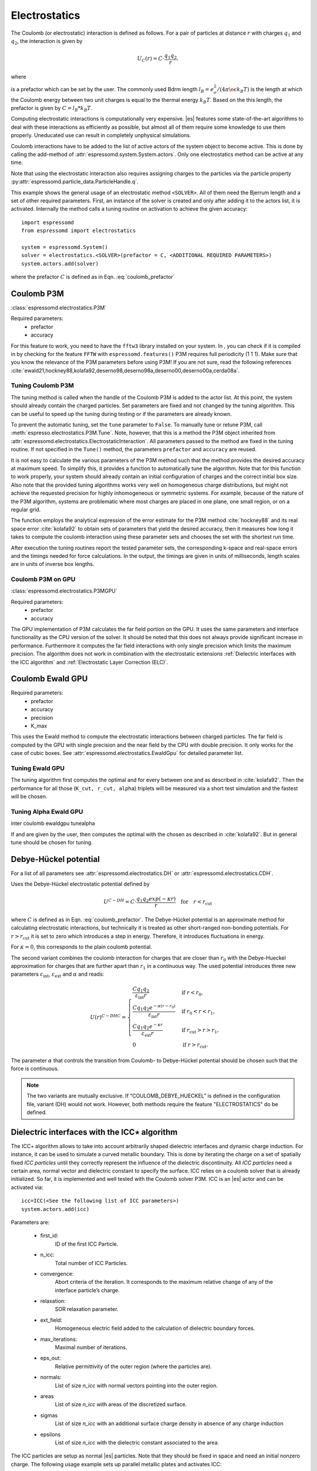 .. _Electrostatics:

Electrostatics
==============

The Coulomb (or electrostatic) interaction is defined as
follows. For a pair of particles at distance :math:`r` with charges
:math:`q_1` and :math:`q_2`, the interaction is given by

.. math:: U_C(r)=C \cdot \frac{q_1 q_2}{r}.

where 

.. math::  
   C=\frac{1}{4\pi \epsilon_0 \epsilon_r} 
   :label: coulomb_prefactor
    
is a prefactor which can be set by the user. 
The commonly used Bdrm length :math:`l_B = e_o^2 / (4 \pi \e\epsilon k_B T)` is the length at which the Coulomb energy between two unit charges is equal to the thermal energy :math:`k_B T`.
Based on the this length, the prefactor is given by :math:`C=l_B *k_B T`.

Computing electrostatic interactions is computationally very expensive.
|es| features some state-of-the-art algorithms to deal with these
interactions as efficiently as possible, but almost all of them require
some knowledge to use them properly. Uneducated use can result in
completely unphysical simulations.

Coulomb interactions have to be added to the list of active actors of the system object to become
active. This is done by calling the add-method of :attr:`espressomd.system.System.actors`.
Only one electrostatics method can be active at any time.

Note that using the electrostatic interaction also requires assigning charges to
the particles via the particle property
:py:attr:`espressomd.particle_data.ParticleHandle.q`.

This example shows the general usage of an electrostatic method ``<SOLVER>``.
All of them need the Bjerrum length and a set of other required parameters.
First, an instance of the solver is created and only after adding it to the actors
list, it is activated. Internally the method calls a tuning routine on
activation to achieve the given accuracy::

    import espressomd
    from espressomd import electrostatics
    
    system = espressomd.System()
    solver = electrostatics.<SOLVER>(prefactor = C, <ADDITIONAL REQUIRED PARAMETERS>)
    system.actors.add(solver)

where the prefactor :math:`C` is defined as in Eqn. :eq:`coulomb_prefactor`

.. _Coulomb P3M:

Coulomb P3M
-----------

:class:`espressomd.electrostatics.P3M`

Required parameters:
    * prefactor
    * accuracy

For this feature to work, you need to have the ``fftw3`` library
installed on your system. In , you can check if it is compiled in by
checking for the feature ``FFTW`` with ``espressomd.features()``
P3M requires full periodicity (1 1 1). Make sure that you know the relevance of the
P3M parameters before using P3M! If you are not sure, read the following
references
:cite:`ewald21,hockney88,kolafa92,deserno98,deserno98a,deserno00,deserno00a,cerda08a`.

.. _Tuning Coulomb P3M:

Tuning Coulomb P3M
~~~~~~~~~~~~~~~~~~

The tuning method is called when the handle of the Coulomb P3M is added to the
actor list. At this point, the system should already contain the charged
particles. Set parameters are fixed and not changed by the tuning algorithm.
This can be useful to speed up the tuning during testing or if the parameters
are already known.

To prevent the automatic tuning, set the ``tune`` parameter to ``False``.
To manually tune or retune P3M, call :meth:`espresso.electrostatics.P3M.Tune`.
Note, however, that this is a method the P3M object inherited from
:attr:`espressomd.electrostatics.ElectrostaticInteraction`. 
All parameters passed to the method are fixed in the tuning routine. If not
specified in the ``Tune()`` method, the parameters ``prefactor`` and
``accuracy`` are reused.

It is not easy to calculate the various parameters of the P3M method
such that the method provides the desired accuracy at maximum speed. To
simplify this, it provides a function to automatically tune the algorithm.
Note that for this function to work properly, your system should already
contain an initial configuration of charges and the correct initial box
size. Also note that the provided tuning algorithms works very well on
homogeneous charge distributions, but might not achieve the requested
precision for highly inhomogeneous or symmetric systems. For example,
because of the nature of the P3M algorithm, systems are problematic
where most charges are placed in one plane, one small region, or on a
regular grid.

The function employs the analytical expression of the error estimate for
the P3M method :cite:`hockney88` and its real space error :cite:`kolafa92` to
obtain sets of parameters that yield the desired accuracy, then it measures how
long it takes to compute the coulomb interaction using these parameter sets and
chooses the set with the shortest run time.

After execution the tuning routines report the tested parameter sets,
the corresponding k-space and real-space errors and the timings needed
for force calculations. In the output, the timings are given in units of
milliseconds, length scales are in units of inverse box lengths.

.. _Coulomb P3M on GPU:

Coulomb P3M on GPU
~~~~~~~~~~~~~~~~~~

:class:`espressomd.electrostatics.P3MGPU`

Required parameters:
    * prefactor
    * accuracy

The GPU implementation of P3M calculates the far field portion on the GPU. 
It uses the same parameters and interface functionality as the CPU version of
the solver. It should be noted that this does not always provide significant
increase in performance. Furthermore it computes the far field interactions
with only single precision which limits the maximum precision. The algorithm
does not work in combination with the electrostatic extensions :ref:`Dielectric interfaces with the ICC algorithm` 
and :ref:`Electrostatic Layer Correction (ELC)`.

.. _Coulomb Ewald GPU:

Coulomb Ewald GPU
-----------------

Required parameters:
    * prefactor
    * accuracy
    * precision
    * K_max

This uses the Ewald method to compute the electrostatic interactions between
charged particles. The far field is computed by the GPU with single precision
and the near field by the CPU with double precision. It only works for the case
of cubic boxes. See :attr:`espressomd.electrostatics.EwaldGpu` for detailed parameter list.

.. todo::

    * Check python interface:
        * Clean up parameters
        * missing tunealpha method (from usersguide)
        * Test automatic / manual tuning

    * Add to coulomb_cloud_wall testcase
    

.. _Tuning Ewald GPU:

Tuning Ewald GPU
~~~~~~~~~~~~~~~~

The tuning algorithm first computes the optimal and for every between one and as
described in :cite:`kolafa92`. Then the performance for all those  (``K_cut,
r_cut, alpha``) triplets will be measured via a short test simulation and the
fastest will be chosen.

.. _Tuning Alpha Ewald GPU:

Tuning Alpha Ewald GPU
~~~~~~~~~~~~~~~~~~~~~~

inter coulomb ewaldgpu tunealpha

If and are given by the user, then computes the optimal with the chosen
as described in :cite:`kolafa92`. But in general tune should be
chosen for tuning.

.. _Debye-Hückel potential:

Debye-Hückel potential
----------------------

.. todo:: FINISH DOCUMENTATION/TESTING/INTERFACE BELOW

For a list of all parameters see :attr:`espressomd.electrostatics.DH` or :attr:`espressomd.electrostatics.CDH`.

Uses the Debye-Hückel electrostatic potential defined by

  .. math:: U^{C-DH} = C \cdot \frac{q_1 q_2 exp(-\kappa r)}{r}\quad \mathrm{for}\quad r<r_{\mathrm{cut}}

where :math:`C` is defined as in Eqn. :eq:`coulomb_prefactor`.
The Debye-Hückel potential is an approximate method for calculating
electrostatic interactions, but technically it is treated as other
short-ranged non-bonding potentials. For :math:`r>r_{\mathrm cut}` it is
set to zero which introduces a step in energy. Therefore, it introduces
fluctuations in energy.

For :math:`\kappa = 0`, this corresponds to the plain coulomb potential.

The second variant combines the coulomb interaction for charges that are
closer than :math:`r_0` with the Debye-Hueckel approximation for charges
that are further apart than :math:`r_1` in a continuous way. The used potential
introduces three new parameters :math:`\varepsilon_\mathrm{int}`,
:math:`\varepsilon_\mathrm{ext}` and :math:`\alpha` and reads:

.. math::

   U(r)^{C-DHC} = 
     \begin{cases} 
       \frac{C q_1 q_2}{\varepsilon_{\text{int}} r} & \text{if } r < r_0, \\ 
       \frac{C q_1 q_2 e^{-\alpha (r - r_0)}}{\varepsilon_{\text{int}} r} & \text{if } r_0 < r < r_1,  \\
       \frac{C q_1 q_2 e^{-\kappa r}}{\varepsilon_{\text{ext}} r} & \text{if } r_{\text{cut}} > r > r_1,  \\
       0 & \text{if } r > r_{\text{cut}}.
     \end{cases}

The parameter :math:`\alpha` that controls the transition from Coulomb-
to Debye-Hückel potential should be chosen such that the force is
continuous. 

.. note:: The two variants are mutually exclusive. If “COULOMB_DEBYE_HUECKEL”
    is defined in the configuration file, variant (DH) would not work. However, both methods
    require the feature "ELECTROSTATICS" do be defined.

.. _Dielectric interfaces with the ICC algorithm:

Dielectric interfaces with the ICC\ :math:`\star` algorithm
-----------------------------------------------------------

The ICC\ :math:`\star` algorithm allows to take into account arbitrarily shaped
dielectric interfaces and dynamic charge induction. For instance, it can be
used to simulate a curved metallic boundary. This is done by iterating the
charge on a set of spatially fixed *ICC particles* until they correctly
represent the influence of the dielectric discontinuity. All *ICC particles*
need a certain area, normal vector and dielectric constant to specify the
surface. ICC relies on a coulomb solver that is already initialized. So far, it
is implemented and well tested with the Coulomb solver P3M. ICC is an |es|
actor and can be activated via::

	icc=ICC(<See the following list of ICC parameters>)
	system.actors.add(icc)

Parameters are:

	* first_id: 
		ID of the first ICC Particle.
	* n_icc: 
		Total number of ICC Particles.
	* convergence:
		Abort criteria of the iteration. It corresponds to the maximum relative
		change of any of the interface particle’s charge.
	* relaxation:
		SOR relaxation parameter.
	* ext_field:
		Homogeneous electric field added to the calculation of dielectric boundary forces.
	* max_iterations:
		Maximal number of iterations.
	* eps_out:
		Relative permittivity of the outer region (where the particles are).
	* normals:
		List of size `n_icc` with normal vectors pointing into the outer region. 
	* areas 
		List of size `n_icc` with areas of the discretized surface. 
	* sigmas 
		List of size `n_icc` with an additional surface charge density in
		absence of any charge induction
	* epsilons
		List of size `n_icc` with the dielectric constant associated to the area. 

The ICC particles are setup as normal |es| particles. Note that they should be
fixed in space and need an initial nonzero charge. The following usage example
sets up parallel metallic plates and activates ICC::

	# Set the ICC line density and calculate the number of
	# ICC particles according to the box size
	l = 3.2
	nicc =int(box_l / l)
	nicc_per_electrode = nicc * nicc
	nicc_tot = 2 * nicc_per_electrode
	iccArea = box_l * box_l / nicc_per_electrode
	l=box_l / nicc

	# Lists to collect required parameters
	iccNormals=[]
	iccAreas=[]
	iccSigmas=[]
	iccEpsilons=[]

	# Add the fixed ICC particles:

	# Left electrode (normal [0,0,1])
	for xi in xrange(nicc):
		for yi in xrange(nicc):
			system.part.add(pos=[l * xi, l * yi, 0], q = -0.0001, fix = [1, 1, 1], type = icc_type)
	iccNormals.extend([0, 0, 1] * nicc_per_electrode)

	# Right electrode (normal [0,0,-1])
	for xi in xrange(nicc):
		for yi in xrange(nicc):
			system.part.add(pos=[l * xi, l * yi, box_l], q = 0.0001, fix = [1, 1, 1], type = icc_type)
	iccNormals.extend([0, 0, -1] * nicc_per_electrode)

	# Common area, sigma and metallic epsilon
	iccAreas.extend([iccArea] * nicc_tot)
	iccSigmas.extend([0] * nicc_tot)
	iccEpsilons.extend([100000] * nicc_tot)
	
	icc=ICC(first_id=0, 
			n_icc=nicc_tot, 
			convergence=1e-4, 
			relaxation=0.75,
			ext_field=[0,0,0], 
			max_iterations=100, 
			eps_out = 1.0,
			normals=iccNormals, 
			areas=iccAreas, 
			sigmas=iccSigmas, 
			epsilons=iccEpsilons)

	system.actors.add(icc)


With each iteration, ICC has to solve electrostatics which can severely slow
down the integration. The performance can be improved by using multiple cores, 
a minimal set of ICC particles and convergence and relaxation parameters that
result in a minimal number of iterations. Also please make sure to read the
corresponding articles, mainly :cite:`espresso2,tyagi10a,kesselheim11a` before
using it.

..
    .. _Maxwell Equation Molecular Dynamics (MEMD):

    Maxwell Equation Molecular Dynamics (MEMD)
    ------------------------------------------

    .. todo:: NOT IMPLEMENTED IN PYTHON

    inter coulomb memd

    This is an implementation of the instantaneous 1/r Coulomb interaction

    .. math:: U = l_B k_B T \frac{q_1 q_2}{r}

    as the potential of mean force between charges which are dynamically
    coupled to a local electromagnetic field.

    The algorithm currently works with the following constraints:

    -  cellsystem has to be domain decomposition but *without* Verlet lists!

    -  system has to be periodic in three dimensions.

    is the mass of the field degree of freedom and equals to the square root
    of the inverted speed of light.

    is the number of mesh points for the interpolation of the
    electromagnetic field in one dimension.

    is the background dielectric permittivity at infinity. This defaults to
    metallic boundary conditions, to match the results of P3M.

    The arising self-interactions are treated with a modified version of the
    exact solution of the lattice Green’s function for the problem.

    Currently, forces have large errors for two particles within the same
    lattice cube. This may be fixed in future development, but right now
    leads to the following rule of thumb for the parameter choices:

    -  The lattice should be of the size of your particle size (i.e. the
       Lennard Jones epsilon). That means: 
       :math:`\text{mesh} \approx \text{box_l} / \text{lj_sigma}`

    -  The integration timestep should be in a range where no particle moves
       more than one lattice box (i.e. Lennard Jones sigma) per timestep.

    -  The speed of light should satisfy the stability criterion
       :math:`c\ll a/dt`, where :math:`a` is the lattice spacing and
       :math:`dt` is the timestep. For the second parameter, this means
       :math:`\text{f_mass} \gg dt^2/a^2`.

    The main error of the MEMD algorithm stems from the lattice
    interpolation and is proportional to the lattice size in three
    dimensions, which means :math:`\Delta_\text{lattice} \propto a^3`.

    Without derivation here, the algorithms error is proportional to
    :math:`1/c^2`, where :math:`c` is the adjustable speed of light. From
    the stability criterion, this yields

    .. math::

       \Delta_\text{maggs} = A\cdot a^3 + B\cdot dt^2/a^2
       %\label{eq:maggserror}

    This means that increasing the lattice will help the algorithmic error,
    as we can tune the speed of light to a higher value. At the same time,
    it increases the interpolation error at an even higher rate. Therefore,
    momentarily it is advisable to choose the lattice with a rather fine
    mesh of the size of the particles. As a rule of thumb, the error will
    then be less than :math:`10^{-5}` for the particle force.

    For a more detailed description of the algorithm, see appendix  or the
    publications :cite:`maggs02a,pasichnyk04a`.

    .. _Spatially varying dielectrics with MEMD:

    Spatially varying dielectrics with MEMD
    ~~~~~~~~~~~~~~~~~~~~~~~~~~~~~~~~~~~~~~~

    [sec:dielectric-memd]

    Since MEMD is a purely local algorithm, one can apply local changes to
    some properties and the propagation of the Coulomb force is still valid.
    In particular, it is possible to arbitrarily select the dielectric
    permittivity on each site of the interpolating lattice.

    inter coulomb memd localeps node dir eps

    The keyword after the command offers the possibility to assign any value
    of :math:`\varepsilon` to any lattice site.

    is the Bjerrum length of the background. It defines the reference value
    :math:`\varepsilon_\text{bg}` via the formula . This is a global
    variable.

    is the index of the node in :math:`x` direction that should be changed

    is the index of the node in :math:`y` direction that should be changed

    is the index of the node in :math:`z` direction that should be changed

    is the direction in which the lattice site to be changed is pointing.
    Has to be one of the three (X, Y or Z).

    is the relative permittivity change in respect to the background
    permittivity set by the parameter .

    The permittivity on each lattice site is set relatively. By defining the
    (global) Bjerrum length of the system, the reference
    permittivity \ :math:`\varepsilon` is fixed via the formula

    .. math::

       l_B = e^2 / (4 \pi \varepsilon k_B T)
       \label{eq:bjerrum-length}

    The local changes of :math:`\varepsilon` are in reference to this value
    and can be seen as a spatially dependent prefactor to this epsilon. If
    left unchanged, this prefactor is :math:`1.0` for every site by default.

    .. _Adaptive permittivity with MEMD:

    Adaptive permittivity with MEMD
    ~~~~~~~~~~~~~~~~~~~~~~~~~~~~~~~

    In addition to setting the local permittivity manually as described in
    section [sec:dielectric-memd], MEMD is capable of adapting the local
    permittivity at each lattice site, dependent on the concentration of
    surrounding charges. More information on this can be found in
    article :cite:`fahrenberger15b`, which you should cite if
    you use this algorithm.

    To achieve this, the local salt concentration around each lattice cell
    is measured and then mapped to an according dielectric permittivity
    using the empirical formula

    .. math::

       \varepsilon = \frac{78.5}{1+0.278\cdot C},
           \label{eq:salt-map}

    where :math:`C` is the concentration in molar [M], or moles per liter
    [mol/l]. The algorithm averages over a volume of :math:`7^3` lattice
    cubes and expects a concentration in molar within the simulation. In
    more MD-friendly units, this would mean that the units expected by the
    formula correspond to a lattice size of roughly :math:`0.6` nanometers
    for MEMD. Any other length unit is possible but needs to be scaled by a
    prefactor. This is perfectly reasonable and will not break the
    algorithm, since the permittivity :math:`\varepsilon` is dimensionless.
    The scaling factor :math:`S_\text{adaptive}` is thus defined via the
    used MEMD lattice spacing :math:`a_\text{used}`:

    .. math::

       S_\text{adaptive} \times a_\text{used} = 0.6\,\text{nm}
           \label{eq:adaptive-scaling}

    To use MEMD with adaptive permittivity to calculate Coulomb interactions
    in the system, use the following command.

    inter coulomb memd adaptive parameters

    The keyword after the command will use the implementation with
    dielectric permittivity dependent on the local salt concentration.

    is the Bjerrum length of the background. It defines the reference value
    :math:`\varepsilon_\text{bg}` via the formula . Since the permittivity
    in this case is set adaptively, it essentially determined the
    temperature for the Coulomb interaction. This is a global variable and
    for this particular algorithm should most likely be set as the
    permittivity of pure water.

    is the scaling of the used length unit to match the expected unit
    system. For more details see equation [eq:adaptive-scaling] and the
    paragraph before.

    is the mass of the field degree of freedom and equals to the square root
    of the inverted speed of light.

    is the number of mesh points for the interpolation of the
    electromagnetic field in one dimension.

    It should be mentioned that this algorithm is not a black box and should
    be understood to a degree if used. Small changes in the parameters,
    especially the mesh size, can quickly lead to unphysical results. This
    is not only because of the retarded electrodynamics solution offered by
    the MEMD algorithm in general, but because of the sensitivity of the
    dielectric response to the volume over which the local salt
    concentration is sampled. If this volume is set too small, harsh changes
    in the local dielectric properties can occur and the algorithm may
    become unstable, or worse, produce incorrect electrostatic forces.

    The calculation of local permittivity will for the same parameters --
    depending on your computer -- run roughly a factor of :math:`2` to
    :math:`4` longer than MEMD without temporally varying dielectric
    properties.

.. _MMM2D:

MMM2D
-----

.. note::
    Required features: ELECTROSTATICS, PARTIAL_PERIODIC.

MMM2D is an electrostatics solver for explicit 2D periodic systems.
It can account for different dielectric jumps on both sides of the 
non-periodic direction. MMM2D coulomb method needs periodicity 1 1 0 and the
layered cell system. The performance of the method depends on the number of
slices of the cell system, which has to be tuned manually. It is
automatically ensured that the maximal pairwise error is smaller than
the given bound. Note that the user has to take care that the particles don't
leave the box in the non-periodic z-direction e.g. with constraints. By default,
no dielectric contrast is set and it is used as::

	mmm2d = electrostatics.MMM2D(prefactor=C, maxPWerror = 1e-3)
	system.actors.add(mmm2d)

where the prefactor :math:`C` is defined in Eqn. :eq:`coulomb_prefactor`.
For a detailed list of parameters see :attr:`espressomd.electrostatics.MMM2D`. 
The last two, mutually exclusive parameters `dielectric` and
`dielectric_constants_on` allow to specify dielectric contrasts at the
upper and lower boundaries of the simulation box. The first form
specifies the respective dielectric constants in the media, which
however is only used to calculate the contrasts. That is, specifying
:math:`\epsilon_t=\epsilon_m=\epsilon_b=\text{const}` is always
identical to :math:`\epsilon_t=\epsilon_m=\epsilon_b=1`::

	mmm2d = electrostatics.MMM2D(prefactor = C, maxPWerror = 1e-3, dielectric = 1, top = 1, mid = 1, bot = 1)

The second form specifies only the dielectric contrasts at the boundaries,
that is :math:`\Delta_t=\frac{\epsilon_m-\epsilon_t}{\epsilon_m+\epsilon_t}`
and :math:`\Delta_b=\frac{\epsilon_m-\epsilon_b}{\epsilon_m+\epsilon_b}`.
Using this form allows to choose :math:`\Delta_{t/b}=-1`, corresponding
to metallic boundary conditions::

	mmm2d = electrostatics.MMM2D(prefactor = C, maxPWerror = 1e-3, dielectric_contrast_on = 1, delta_mid_top = -1, delta_mid_bot = -1)

Using `const_pot` allows to maintain a constant electric potential difference `pot_diff`
between the xy-planes at :math:`z=0` and :math:`z=L`, where :math:`L`
denotes the box length in :math:`z`-direction::
	
	mmm2d = electrostatics.MMM2D(prefactor = 100.0, maxPWerror = 1e-3, const_pot = 1, pot_diff = 100.0)

This is done by countering the total dipole moment of the system with the
electric field :math:`E_{induced}` and superposing a homogeneous electric field
:math:`E_{applied} = \frac{U}{L}` to retain :math:`U`. This mimics the
induction of surface charges :math:`\pm\sigma = E_{induced} \cdot \epsilon_0`
for planar electrodes at :math:`z=0` and :math:`z=L` in a capacitor connected
to a battery with voltage `pot_diff`. Using 0 is equivalent to
:math:`\Delta_{t/b}=-1`.

Finally, the far cutoff setting should only be used for testing reasons,
otherwise you are more safe with the automatic tuning. If you even don’t know
what it is, do not even think of touching the far cutoff. For details on the
MMM family of algorithms, refer to appendix :ref:`The MMM family of algorithms`.
Please cite :cite:`arnold02a` when using MMM2D.

A complete (but unphysical) sample script for a plate capacitor simulated with MMM2D
can be found in `/samples/visualiztion_mmm2d.py`.

.. _Electrostatic Layer Correction (ELC):

Electrostatic Layer Correction (ELC)
------------------------------------

*ELC* can be used to simulate charged system with 2D periodicity. In more
detail, is a special procedure that converts a 3D electrostatic method to a 2D
method in computational order N. Currently, it only supports P3M. This means,
that you will first have to set up the P3M algorithm before using ELC. The
algorithm is definitely faster than MMM2D for larger numbers of particles
(:math:`>400` at reasonable accuracy requirements). The periodicity has to be
set to ``1 1 1`` still, *ELC* cancels the electrostatic contribution of the 
periodic replica in **z-direction**. Make sure that you read the papers on ELC
(:cite:`arnold02c,icelc`) before using it. ELC is an |es| actor and is used
with::

    elc = electrostatic_extensions.ELC(gap_size = box_l*0.2, maxPWerror = 1e-3)
    system.actors.add(elc)


Parameters are:
    * gap_size:
        The gap size gives the height of the empty region between the system box
        and the neighboring artificial images. |es| does not
        make sure that the gap is actually empty, this is the users
        responsibility. The method will compute fine if the condition is not
        fulfilled, however, the error bound will not be reached. Therefore you
        should really make sure that the gap region is empty (e.g. with wall
        constraints).
    * maxPWerror:
        The maximal pairwise error sets the least upper bound (LUB) error of
        the force between any two charges without prefactors (see the papers).
        The algorithm tries to find parameters to meet this LUB requirements or
        will throw an error if there are none.
    * delta_mid_top/delta_mid_bot: 
        *ELC* can also be used to simulate 2D periodic systems with image charges, 
        specified by dielectric contrasts on the non-periodic boundaries
        (:cite:`icelc`).  Similar to *MMM2D*, these can be set with the
        keywords ``delta_mid_bot`` and ``delta_mid_top``, setting the dielectric
        jump from the simulation region (*middle*) to *bottom* (at :math:`z<0`) and
        from *middle* to *top* (:math:`z > box_l[2] - gap_size`). The fully metallic case
        :math:`delta_mid_top=delta_mid_bot=-1` would lead to divergence of the
        forces/energies in *ELC* and is therefore only possible with the
        ``const_pot_on`` option.
    * const_pot_on: 
        As described, setting this to ``1`` leads to fully metallic boundaries and
        behaves just like the mmm2d parameter of the same name: It maintains a
        constant potential ``pot_diff`` by countering the total dipole moment of
        the system and adding a homogeneous electric field according to
        ``pot_diff``.
    * pot_diff:
        Used in conjunction with ``const_pot_on`` set to 1, this sets the potential difference
        between the boundaries in the z-direction between :math:`z=0` and 
        :math:`z = box_l[2] - gap_size`.
    * far_cut:
        The setting of the far cutoff is only intended for testing and allows to
        directly set the cutoff. In this case, the maximal pairwise error is
        ignored.
    * neutralize:
        By default, ELC just as P3M adds a homogeneous neutralizing background
        to the system in case of a net charge. However, unlike in three dimensions,
        this background adds a parabolic potential across the
        slab :cite:`ballenegger09a`. Therefore, under normal circumstance, you will
        probably want to disable the neutralization for non-neutral systems.
        This corresponds then to a formal regularization of the forces and
        energies :cite:`ballenegger09a`. Also, if you add neutralizing walls
        explicitely as constraints, you have to disable the neutralization.
        When using a dielectric contrast or full metallic walls
        (:math:`delta_mid_top != 0` or :math:`delta_mid_bot != 0` or
        :math:`const_pot_on=1`), ``neutralize`` is overwritten and switched off internally.
        Note that the special case of non-neutral systems with a *non-metallic* dielectric jump (eg.
        ``delta_mid_top`` or ``delta_mid_bot`` in :math:`]-1,1[`) is not covered by the
        algorithm and will throw an error.


.. _MMM1D:

MMM1D
-----

.. note::
    Required features: ELECTROSTATICS, PARTIAL_PERIODIC for MMM1D, the GPU version additionally needs
    the features CUDA and MMM1DGPU.

:: 

    from espressomd.electrostatics import MMM1D
    from espressomd.electrostatics import MMM1DGPU

Please cite :cite:`arnold05a`  when using MMM1D.

See :attr:`espressomd.electrostatics.MMM1D` or
:attr:`espressomd.electrostatics.MMM1DGPU` for the list of available
parameters.

::

    mmm1d = MMM1D(prefactor=C, far_switch_radius = fr, maxPWerror=err, tune=False, bessel_cutoff=bc)
    mmm1d = MMM1D(prefactor=C, maxPWerror=err)

where the prefactor :math:`C` is defined in Eqn. :eq:`coulomb_prefactor`.
MMM1D coulomb method for systems with periodicity 0 0 1. Needs the
nsquared cell system (see section :ref:`Cellsystems`). The first form sets parameters
manually. The switch radius determines at which xy-distance the force
calculation switches from the near to the far formula. The Bessel cutoff
does not need to be specified as it is automatically determined from the
particle distances and maximal pairwise error. The second tuning form
just takes the maximal pairwise error and tries out a lot of switching
radii to find out the fastest one. If this takes too long, you can
change the value of the setmd variable ``timings``, which controls the number of
test force calculations.

::

    mmm1d_gpu = MMM1DGPU(prefactor=C, far_switch_radius = fr, maxPWerror=err, tune=False, bessel_cutoff=bc)
    mmm1d_gpu = MMM1DGPU(prefactor=C, maxPWerror=err)

MMM1D is also available in a GPU implementation. Unlike its CPU
counterpart, it does not need the nsquared cell system. The first form
sets parameters manually. The switch radius determines at which
xy-distance the force calculation switches from the near to the far
formula. If the Bessel cutoff is not explicitly given, it is determined
from the maximal pairwise error, otherwise this error only counts for
the near formula. The second tuning form just takes the maximal pairwise
error and tries out a lot of switching radii to find out the fastest
one.

For details on the MMM family of algorithms, refer to appendix :ref:`The MMM family of algorithms`.


.. _Scafacos Electrostatics:

Scafacos Electrostatics
-----------------------

Espresso can use the electrostatics methods from the SCAFACOS *Scalable
fast Coulomb solvers* library. The specific methods available depend on the compile-time options of the library, and can be queried using :attr:`espressomd.scafacos.available_methods()`

To use SCAFACOS, create an instance of :attr:`espressomd.electrostatics.Scafacos` and add it to the list of active actors. Three parameters have to be specified:
* method_name: name of the SCAFACOS method being used.
* method_params: dictionary containing the method-specific parameters
* prefactor: Coulomb prefactor as defined in :eq:`coulomb_prefactor`.
The method-specific parameters are described in the SCAFACOS manual.
Additionally, methods supporting tuning have the parameter ``tolerance_field`` which sets the desired root mean square accuracy for the electric field 

To use the, e.g.,  ``ewald`` solver from SCAFACOS as electrostatics solver for your system, set its
cutoff to :math:`1.5` and tune the other parameters for an accuracy of
:math:`10^{-3}`, use::

  from espressomd.electrostatics import Scafacos
  scafacos=Scafacos(prefactor=1,method_name="ewald", 
    method_params={"ewald_r_cut":1.5, "tolerance_field":1e-3})
  system.actors.add(scafacos)
  

For details of the various methods and their parameters please refer to
the SCAFACOS manual. To use this feature, SCAFACOS has to be built as a shared library. SCAFACOS can be used only once, either for coulomb or for dipolar interactions.

